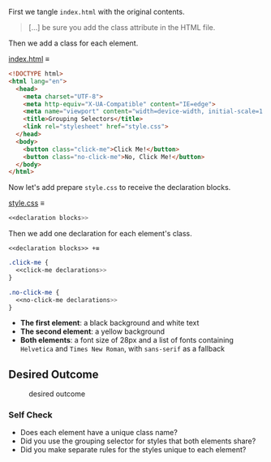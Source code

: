First we tangle =index.html= with the original contents.

#+begin_quote
[...] be sure you add the class attribute in the HTML file.
#+end_quote

Then we add a class for each element.

[[file:index.html][index.html]] ≡

#+begin_src html :tangle index.html
<!DOCTYPE html>
<html lang="en">
  <head>
    <meta charset="UTF-8">
    <meta http-equiv="X-UA-Compatible" content="IE=edge">
    <meta name="viewport" content="width=device-width, initial-scale=1.0">
    <title>Grouping Selectors</title>
    <link rel="stylesheet" href="style.css">
  </head>
  <body>
    <button class="click-me">Click Me!</button>
    <button class="no-click-me">No, Click Me!</button>
  </body>
</html>
#+end_src

Now let's add prepare =style.css= to receive the declaration blocks.

[[file:style.css][style.css]] ≡

#+begin_src css :tangle style.css
<<declaration blocks>>
#+end_src

Then we add one declaration for each element's class.

~<<declaration blocks>> +≡~

#+begin_src css :noweb-ref declaration blocks
.click-me {
  <<click-me declarations>>
}

.no-click-me {
  <<no-click-me declarations>>
}
#+end_src
- *The first element*: a black background and white text
- *The second element*: a yellow background
- *Both elements*: a font size of 28px and a list of fonts containing =Helvetica= and =Times New Roman=, with =sans-serif= as a fallback

** Desired Outcome

#+caption: desired outcome
[[./desired-outcome.png]]

*** Self Check

- Does each element have a unique class name?
- Did you use the grouping selector for styles that both elements share?
- Did you make separate rules for the styles unique to each element?
